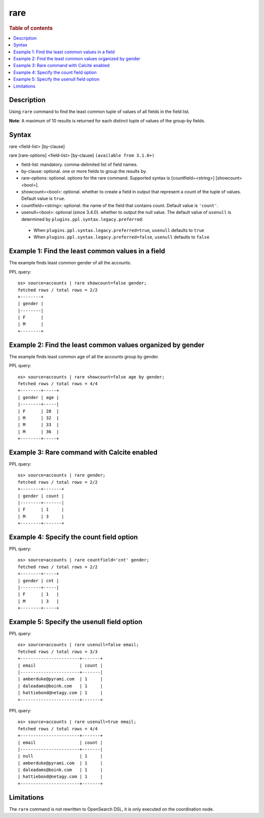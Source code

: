 ====
rare
====

.. rubric:: Table of contents

.. contents::
   :local:
   :depth: 2


Description
===========
| Using ``rare`` command to find the least common tuple of values of all fields in the field list.

**Note**: A maximum of 10 results is returned for each distinct tuple of values of the group-by fields.

Syntax
======
rare <field-list> [by-clause]

rare [rare-options] <field-list> [by-clause] ``(available from 3.1.0+)``

* field-list: mandatory. comma-delimited list of field names.
* by-clause: optional. one or more fields to group the results by.
* rare-options: optional. options for the rare command. Supported syntax is [countfield=<string>] [showcount=<bool>].
* showcount=<bool>: optional. whether to create a field in output that represent a count of the tuple of values. Default value is ``true``.
* countfield=<string>: optional. the name of the field that contains count. Default value is ``'count'``.
* usenull=<bool>: optional (since 3.4.0). whether to output the null value. The default value of ``usenull`` is determined by ``plugins.ppl.syntax.legacy.preferred``:

 * When ``plugins.ppl.syntax.legacy.preferred=true``, ``usenull`` defaults to ``true``
 * When ``plugins.ppl.syntax.legacy.preferred=false``, ``usenull`` defaults to ``false``

Example 1: Find the least common values in a field
==================================================

The example finds least common gender of all the accounts.

PPL query::

    os> source=accounts | rare showcount=false gender;
    fetched rows / total rows = 2/2
    +--------+
    | gender |
    |--------|
    | F      |
    | M      |
    +--------+


Example 2: Find the least common values organized by gender
===========================================================

The example finds least common age of all the accounts group by gender.

PPL query::

    os> source=accounts | rare showcount=false age by gender;
    fetched rows / total rows = 4/4
    +--------+-----+
    | gender | age |
    |--------+-----|
    | F      | 28  |
    | M      | 32  |
    | M      | 33  |
    | M      | 36  |
    +--------+-----+

Example 3: Rare command with Calcite enabled
============================================

PPL query::

    os> source=accounts | rare gender;
    fetched rows / total rows = 2/2
    +--------+-------+
    | gender | count |
    |--------+-------|
    | F      | 1     |
    | M      | 3     |
    +--------+-------+


Example 4: Specify the count field option
=========================================

PPL query::

    os> source=accounts | rare countfield='cnt' gender;
    fetched rows / total rows = 2/2
    +--------+-----+
    | gender | cnt |
    |--------+-----|
    | F      | 1   |
    | M      | 3   |
    +--------+-----+


Example 5: Specify the usenull field option
===========================================

PPL query::

    os> source=accounts | rare usenull=false email;
    fetched rows / total rows = 3/3
    +-----------------------+-------+
    | email                 | count |
    |-----------------------+-------|
    | amberduke@pyrami.com  | 1     |
    | daleadams@boink.com   | 1     |
    | hattiebond@netagy.com | 1     |
    +-----------------------+-------+

PPL query::

    os> source=accounts | rare usenull=true email;
    fetched rows / total rows = 4/4
    +-----------------------+-------+
    | email                 | count |
    |-----------------------+-------|
    | null                  | 1     |
    | amberduke@pyrami.com  | 1     |
    | daleadams@boink.com   | 1     |
    | hattiebond@netagy.com | 1     |
    +-----------------------+-------+


Limitations
===========
The ``rare`` command is not rewritten to OpenSearch DSL, it is only executed on the coordination node.
